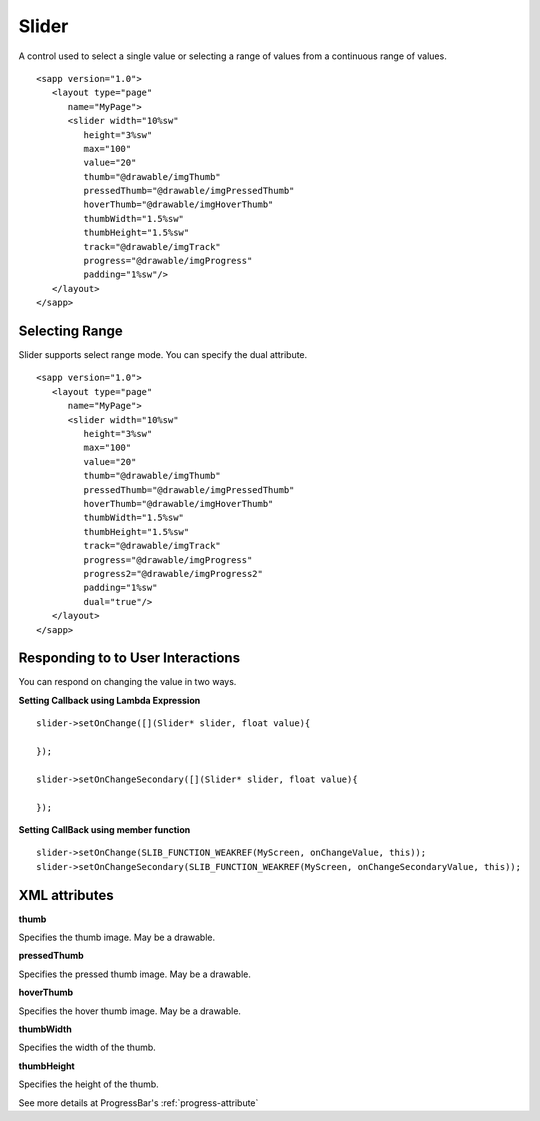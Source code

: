 
======================
Slider
======================

A control used to select a single value or selecting a range of values from a continuous range of values.

::

   <sapp version="1.0">
      <layout type="page"
         name="MyPage">
         <slider width="10%sw"
            height="3%sw"
            max="100"
            value="20"
            thumb="@drawable/imgThumb"
            pressedThumb="@drawable/imgPressedThumb"
            hoverThumb="@drawable/imgHoverThumb"
            thumbWidth="1.5%sw"
            thumbHeight="1.5%sw"
            track="@drawable/imgTrack"
            progress="@drawable/imgProgress"
            padding="1%sw"/>
      </layout>
   </sapp>

Selecting Range
=================

Slider supports select range mode. You can specify the dual attribute.

::

   <sapp version="1.0">
      <layout type="page"
         name="MyPage">
         <slider width="10%sw"
            height="3%sw"
            max="100"
            value="20"
            thumb="@drawable/imgThumb"
            pressedThumb="@drawable/imgPressedThumb"
            hoverThumb="@drawable/imgHoverThumb"
            thumbWidth="1.5%sw"
            thumbHeight="1.5%sw"
            track="@drawable/imgTrack"
            progress="@drawable/imgProgress"
            progress2="@drawable/imgProgress2"
            padding="1%sw"
            dual="true"/>
      </layout>
   </sapp>

Responding to to User Interactions
===================================

You can respond on changing the value in two ways.
   
**Setting Callback using Lambda Expression**

::

   slider->setOnChange([](Slider* slider, float value){

   });

   slider->setOnChangeSecondary([](Slider* slider, float value){

   });

**Setting CallBack using member function**

::

   slider->setOnChange(SLIB_FUNCTION_WEAKREF(MyScreen, onChangeValue, this));
   slider->setOnChangeSecondary(SLIB_FUNCTION_WEAKREF(MyScreen, onChangeSecondaryValue, this));

XML attributes
==================

**thumb**

Specifies the thumb image. May be a drawable.

**pressedThumb**

Specifies the pressed thumb image. May be a drawable.

**hoverThumb**

Specifies the hover thumb image. May be a drawable.

**thumbWidth**

Specifies the width of the thumb.

**thumbHeight**

Specifies the height of the thumb.

See more details at ProgressBar's :ref:`progress-attribute`